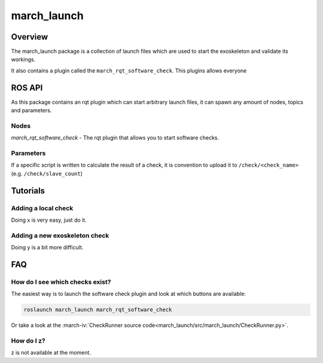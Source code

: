 march_launch
============

Overview
--------
The march_launch package is a collection of launch files which are used to start the exoskeleton and validate its workings.

It also contains a plugin called the ``march_rqt_software_check``. This plugins allows everyone



ROS API
-------
As this package contains an rqt plugin which can start arbitrary launch files,
it can spawn any amount of nodes, topics and parameters.


Nodes
^^^^^
*march_rqt_software_check* - The rqt plugin that allows you to start software checks.

Parameters
^^^^^^^^^^
If a specific script is written to calculate the result of a check,
it is convention to upload it to ``/check/<check_name>`` (e.g. ``/check/slave_count``)

Tutorials
---------

Adding a local check
^^^^^^^^^^^^^^^^^^^^
Doing x is very easy, just do it.

Adding a new exoskeleton check
^^^^^^^^^^^^^^^^^^^^^^^^^^^^^^
Doing y is a bit more difficult.


FAQ
---

How do I see which checks exist?
^^^^^^^^^^^^^^^^^^^^^^^^^^^^^^^^
The easiest way is to launch the software check plugin and look at which buttons are available:

.. code::

  roslaunch march_launch march_rqt_software_check

Or take a look at the :march-iv:`CheckRunner source code<march_launch/src/march_launch/CheckRunner.py>`.

How do I z?
^^^^^^^^^^^
z is not available at the moment.